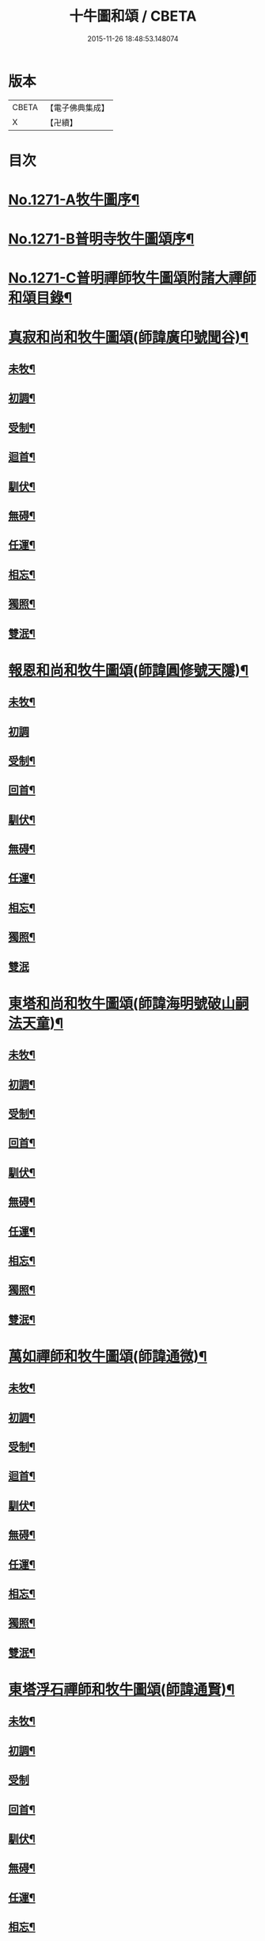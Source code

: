 #+TITLE: 十牛圖和頌 / CBETA
#+DATE: 2015-11-26 18:48:53.148074
* 版本
 |     CBETA|【電子佛典集成】|
 |         X|【卍續】    |

* 目次
* [[file:KR6q0161_001.txt::001-0777a1][No.1271-A牧牛圖序¶]]
* [[file:KR6q0161_001.txt::0777b1][No.1271-B普明寺牧牛圖頌序¶]]
* [[file:KR6q0161_001.txt::0777b13][No.1271-C普明禪師牧牛圖頌附諸大禪師和頌目錄¶]]
* [[file:KR6q0161_001.txt::0777c11][真寂和尚和牧牛圖頌(師諱廣印號聞谷)¶]]
** [[file:KR6q0161_001.txt::0777c12][未牧¶]]
** [[file:KR6q0161_001.txt::0777c15][初調¶]]
** [[file:KR6q0161_001.txt::0777c18][受制¶]]
** [[file:KR6q0161_001.txt::0777c21][迴首¶]]
** [[file:KR6q0161_001.txt::0778a3][馴伏¶]]
** [[file:KR6q0161_001.txt::0778a6][無碍¶]]
** [[file:KR6q0161_001.txt::0778a9][任運¶]]
** [[file:KR6q0161_001.txt::0778a12][相忘¶]]
** [[file:KR6q0161_001.txt::0778a15][獨照¶]]
** [[file:KR6q0161_001.txt::0778a18][雙泯¶]]
* [[file:KR6q0161_001.txt::0778a21][報恩和尚和牧牛圖頌(師諱圓修號天隱)¶]]
** [[file:KR6q0161_001.txt::0778a22][未牧¶]]
** [[file:KR6q0161_001.txt::0778a24][初調]]
** [[file:KR6q0161_001.txt::0778b4][受制¶]]
** [[file:KR6q0161_001.txt::0778b7][回首¶]]
** [[file:KR6q0161_001.txt::0778b10][馴伏¶]]
** [[file:KR6q0161_001.txt::0778b13][無碍¶]]
** [[file:KR6q0161_001.txt::0778b16][任運¶]]
** [[file:KR6q0161_001.txt::0778b19][相忘¶]]
** [[file:KR6q0161_001.txt::0778b22][獨照¶]]
** [[file:KR6q0161_001.txt::0778b24][雙泯]]
* [[file:KR6q0161_001.txt::0778c4][東塔和尚和牧牛圖頌(師諱海明號破山嗣法天童)¶]]
** [[file:KR6q0161_001.txt::0778c5][未牧¶]]
** [[file:KR6q0161_001.txt::0778c8][初調¶]]
** [[file:KR6q0161_001.txt::0778c11][受制¶]]
** [[file:KR6q0161_001.txt::0778c14][回首¶]]
** [[file:KR6q0161_001.txt::0778c17][馴伏¶]]
** [[file:KR6q0161_001.txt::0778c20][無碍¶]]
** [[file:KR6q0161_001.txt::0778c23][任運¶]]
** [[file:KR6q0161_001.txt::0779a2][相忘¶]]
** [[file:KR6q0161_001.txt::0779a5][獨照¶]]
** [[file:KR6q0161_001.txt::0779a8][雙泯¶]]
* [[file:KR6q0161_001.txt::0779a11][萬如禪師和牧牛圖頌(師諱通微)¶]]
** [[file:KR6q0161_001.txt::0779a12][未牧¶]]
** [[file:KR6q0161_001.txt::0779a15][初調¶]]
** [[file:KR6q0161_001.txt::0779a18][受制¶]]
** [[file:KR6q0161_001.txt::0779a21][迴首¶]]
** [[file:KR6q0161_001.txt::0779a24][馴伏¶]]
** [[file:KR6q0161_001.txt::0779b3][無碍¶]]
** [[file:KR6q0161_001.txt::0779b6][任運¶]]
** [[file:KR6q0161_001.txt::0779b9][相忘¶]]
** [[file:KR6q0161_001.txt::0779b12][獨照¶]]
** [[file:KR6q0161_001.txt::0779b15][雙泯¶]]
* [[file:KR6q0161_001.txt::0779b18][東塔浮石禪師和牧牛圖頌(師諱通賢)¶]]
** [[file:KR6q0161_001.txt::0779b19][未牧¶]]
** [[file:KR6q0161_001.txt::0779b22][初調¶]]
** [[file:KR6q0161_001.txt::0779b24][受制]]
** [[file:KR6q0161_001.txt::0779c4][回首¶]]
** [[file:KR6q0161_001.txt::0779c7][馴伏¶]]
** [[file:KR6q0161_001.txt::0779c10][無碍¶]]
** [[file:KR6q0161_001.txt::0779c13][任運¶]]
** [[file:KR6q0161_001.txt::0779c16][相忘¶]]
** [[file:KR6q0161_001.txt::0779c19][獨照¶]]
** [[file:KR6q0161_001.txt::0779c22][雙泯¶]]
* [[file:KR6q0161_001.txt::0779c24][玉林和尚和牧牛圖頌(師諱通琇繼住報恩)]]
** [[file:KR6q0161_001.txt::0780a2][未牧¶]]
** [[file:KR6q0161_001.txt::0780a5][初調¶]]
** [[file:KR6q0161_001.txt::0780a8][受制¶]]
** [[file:KR6q0161_001.txt::0780a11][回首¶]]
** [[file:KR6q0161_001.txt::0780a14][馴伏¶]]
** [[file:KR6q0161_001.txt::0780a17][無碍¶]]
** [[file:KR6q0161_001.txt::0780a20][任運¶]]
** [[file:KR6q0161_001.txt::0780a23][相忘¶]]
** [[file:KR6q0161_001.txt::0780b2][獨照¶]]
** [[file:KR6q0161_001.txt::0780b5][雙泯¶]]
* [[file:KR6q0161_001.txt::0780b8][箬庵禪師和牧牛圖頌(師諱通問)¶]]
** [[file:KR6q0161_001.txt::0780b9][未牧¶]]
** [[file:KR6q0161_001.txt::0780b12][初調¶]]
** [[file:KR6q0161_001.txt::0780b15][受制¶]]
** [[file:KR6q0161_001.txt::0780b18][回首¶]]
** [[file:KR6q0161_001.txt::0780b21][馴伏¶]]
** [[file:KR6q0161_001.txt::0780b24][無碍¶]]
** [[file:KR6q0161_001.txt::0780c3][任運¶]]
** [[file:KR6q0161_001.txt::0780c6][相忘¶]]
** [[file:KR6q0161_001.txt::0780c9][獨照¶]]
** [[file:KR6q0161_001.txt::0780c12][雙泯¶]]
* [[file:KR6q0161_001.txt::0780c15][山茨禪師和牧牛圖頌(師諱通際)¶]]
** [[file:KR6q0161_001.txt::0780c16][未牧¶]]
** [[file:KR6q0161_001.txt::0780c19][初調¶]]
** [[file:KR6q0161_001.txt::0780c22][受制¶]]
** [[file:KR6q0161_001.txt::0780c24][回首]]
** [[file:KR6q0161_001.txt::0781a4][馴伏¶]]
** [[file:KR6q0161_001.txt::0781a7][無碍¶]]
** [[file:KR6q0161_001.txt::0781a10][任運¶]]
** [[file:KR6q0161_001.txt::0781a13][相忘¶]]
** [[file:KR6q0161_001.txt::0781a16][獨照¶]]
** [[file:KR6q0161_001.txt::0781a19][雙泯¶]]
* [[file:KR6q0161_001.txt::0781a22][桐月菴大師和牧牛圖頌(師諱妙用號玄微)¶]]
** [[file:KR6q0161_001.txt::0781a23][未牧¶]]
** [[file:KR6q0161_001.txt::0781b2][初調¶]]
** [[file:KR6q0161_001.txt::0781b5][受制¶]]
** [[file:KR6q0161_001.txt::0781b8][迴首¶]]
** [[file:KR6q0161_001.txt::0781b11][馴伏¶]]
** [[file:KR6q0161_001.txt::0781b14][無碍¶]]
** [[file:KR6q0161_001.txt::0781b17][任運¶]]
** [[file:KR6q0161_001.txt::0781b20][相忘¶]]
** [[file:KR6q0161_001.txt::0781b23][獨照¶]]
** [[file:KR6q0161_001.txt::0781c2][雙泯¶]]
* [[file:KR6q0161_001.txt::0781c5][一指菴大師和牧牛圖頌(師諱明海號香幢)¶]]
** [[file:KR6q0161_001.txt::0781c6][未牧¶]]
** [[file:KR6q0161_001.txt::0781c9][初調¶]]
** [[file:KR6q0161_001.txt::0781c12][受制¶]]
** [[file:KR6q0161_001.txt::0781c15][回首¶]]
** [[file:KR6q0161_001.txt::0781c18][馴伏¶]]
** [[file:KR6q0161_001.txt::0781c21][無碍¶]]
** [[file:KR6q0161_001.txt::0781c24][任運¶]]
** [[file:KR6q0161_001.txt::0782a3][相忘¶]]
** [[file:KR6q0161_001.txt::0782a6][獨照¶]]
** [[file:KR6q0161_001.txt::0782a9][雙泯¶]]
* [[file:KR6q0161_001.txt::0782a12][𨍏轢道人嚴大參和牧牛圖頌¶]]
** [[file:KR6q0161_001.txt::0782a13][未牧¶]]
** [[file:KR6q0161_001.txt::0782a16][初調¶]]
** [[file:KR6q0161_001.txt::0782a19][受制¶]]
** [[file:KR6q0161_001.txt::0782a22][迴首¶]]
** [[file:KR6q0161_001.txt::0782a24][馴伏]]
** [[file:KR6q0161_001.txt::0782b4][無碍¶]]
** [[file:KR6q0161_001.txt::0782b7][任運¶]]
** [[file:KR6q0161_001.txt::0782b10][相忘¶]]
** [[file:KR6q0161_001.txt::0782b13][獨照¶]]
** [[file:KR6q0161_001.txt::0782b16][雙泯¶]]
* [[file:KR6q0161_001.txt::0782b19][𨍏轢道人再和牧牛圖頌¶]]
** [[file:KR6q0161_001.txt::0782b20][未牧¶]]
** [[file:KR6q0161_001.txt::0782b23][初調¶]]
** [[file:KR6q0161_001.txt::0782c2][受制¶]]
** [[file:KR6q0161_001.txt::0782c5][迴首¶]]
** [[file:KR6q0161_001.txt::0782c8][馴伏¶]]
** [[file:KR6q0161_001.txt::0782c11][無碍¶]]
** [[file:KR6q0161_001.txt::0782c14][任運¶]]
** [[file:KR6q0161_001.txt::0782c17][相忘¶]]
** [[file:KR6q0161_001.txt::0782c20][獨照¶]]
** [[file:KR6q0161_001.txt::0782c23][雙泯¶]]
* [[file:KR6q0161_001.txt::0783a2][𨍏轢道人三和牧牛圖頌¶]]
** [[file:KR6q0161_001.txt::0783a3][未牧¶]]
** [[file:KR6q0161_001.txt::0783a6][初調¶]]
** [[file:KR6q0161_001.txt::0783a9][受制¶]]
** [[file:KR6q0161_001.txt::0783a12][迴首¶]]
** [[file:KR6q0161_001.txt::0783a15][馴伏¶]]
** [[file:KR6q0161_001.txt::0783a18][無碍¶]]
** [[file:KR6q0161_001.txt::0783a21][任運¶]]
** [[file:KR6q0161_001.txt::0783a24][相忘¶]]
** [[file:KR6q0161_001.txt::0783b3][獨照¶]]
** [[file:KR6q0161_001.txt::0783b6][雙泯¶]]
* [[file:KR6q0161_001.txt::0783b9][跛道人如念牧牛圖頌(有序)¶]]
** [[file:KR6q0161_001.txt::0783b15][未牧¶]]
** [[file:KR6q0161_001.txt::0783b18][初調¶]]
** [[file:KR6q0161_001.txt::0783b21][受制¶]]
** [[file:KR6q0161_001.txt::0783b24][回首¶]]
** [[file:KR6q0161_001.txt::0783c3][馴伏¶]]
** [[file:KR6q0161_001.txt::0783c6][無碍¶]]
** [[file:KR6q0161_001.txt::0783c9][任運¶]]
** [[file:KR6q0161_001.txt::0783c12][想妄¶]]
** [[file:KR6q0161_001.txt::0783c15][獨照¶]]
** [[file:KR6q0161_001.txt::0783c18][雙泯¶]]
* [[file:KR6q0161_001.txt::0783c21][無依道人和牧牛圖頌(徐諱昌治號覲周)¶]]
** [[file:KR6q0161_001.txt::0783c22][未牧¶]]
** [[file:KR6q0161_001.txt::0783c24][初調]]
** [[file:KR6q0161_001.txt::0784a4][受制¶]]
** [[file:KR6q0161_001.txt::0784a7][回首¶]]
** [[file:KR6q0161_001.txt::0784a10][馴伏¶]]
** [[file:KR6q0161_001.txt::0784a13][無碍¶]]
** [[file:KR6q0161_001.txt::0784a16][任運¶]]
** [[file:KR6q0161_001.txt::0784a19][相忘¶]]
** [[file:KR6q0161_001.txt::0784a22][獨照¶]]
** [[file:KR6q0161_001.txt::0784a24][雙泯]]
* [[file:KR6q0161_001.txt::0784b4][牧公道人項真本和牧牛圖頌¶]]
** [[file:KR6q0161_001.txt::0784b5][未牧¶]]
** [[file:KR6q0161_001.txt::0784b8][初調¶]]
** [[file:KR6q0161_001.txt::0784b11][受制¶]]
** [[file:KR6q0161_001.txt::0784b14][回首¶]]
** [[file:KR6q0161_001.txt::0784b17][馴伏¶]]
** [[file:KR6q0161_001.txt::0784b20][無碍¶]]
** [[file:KR6q0161_001.txt::0784b23][任運¶]]
** [[file:KR6q0161_001.txt::0784c2][相忘¶]]
** [[file:KR6q0161_001.txt::0784c5][獨照¶]]
** [[file:KR6q0161_001.txt::0784c8][雙泯¶]]
* [[file:KR6q0161_001.txt::0784c11][巨徹禪師和牧牛圖頌(師諱寂暹)¶]]
** [[file:KR6q0161_001.txt::0784c12][未牧¶]]
** [[file:KR6q0161_001.txt::0784c15][初調¶]]
** [[file:KR6q0161_001.txt::0784c18][受制¶]]
** [[file:KR6q0161_001.txt::0784c21][迴首¶]]
** [[file:KR6q0161_001.txt::0784c24][馴伏¶]]
** [[file:KR6q0161_001.txt::0785a3][無碍¶]]
** [[file:KR6q0161_001.txt::0785a6][任運¶]]
** [[file:KR6q0161_001.txt::0785a9][相忘¶]]
** [[file:KR6q0161_001.txt::0785a12][獨照¶]]
** [[file:KR6q0161_001.txt::0785a15][雙泯¶]]
* [[file:KR6q0161_001.txt::0785a18][巨徹禪師和白牛圖頌(師諱寂暹)¶]]
** [[file:KR6q0161_001.txt::0785a19][失牛(白牛在西面西童子在東面東)¶]]
** [[file:KR6q0161_001.txt::0785a22][尋牛(主人問牛所在童子茫然失措更有一人自西而來以手遙指)¶]]
** [[file:KR6q0161_001.txt::0785a24][見迹(童子向西急走田中多見牛跡)]]
** [[file:KR6q0161_001.txt::0785b4][見牛(白牛穩臥田中童子遙見歡喜)¶]]
** [[file:KR6q0161_001.txt::0785b7][得牛(白牛從容起立童子喜撫其背)¶]]
** [[file:KR6q0161_001.txt::0785b10][護牛(童子閒坐石上白牛飲㵎自適)¶]]
** [[file:KR6q0161_001.txt::0785b13][騎歸(夕陽在山白牛歸宿童跨牛背吹笛自樂)¶]]
** [[file:KR6q0161_001.txt::0785b16][忘牛(明月在天牧童拍手自歌)¶]]
** [[file:KR6q0161_001.txt::0785b19][雙泯(人牛俱不見惟一圓相)¶]]
** [[file:KR6q0161_001.txt::0785b22][入廛(童子向東前行白牛相隨在後)¶]]
* 卷
** [[file:KR6q0161_001.txt][十牛圖和頌 1]]
